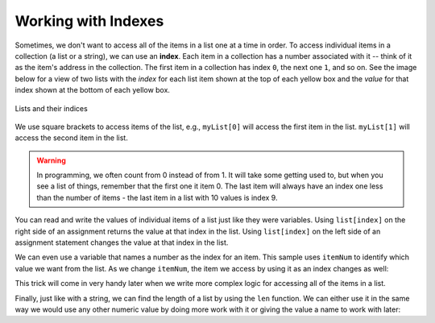 ..  Copyright (C)  Mark Guzdial, Barbara Ericson, Briana Morrison
    Permission is granted to copy, distribute and/or modify this document
    under the terms of the GNU Free Documentation License, Version 1.3 or
    any later version published by the Free Software Foundation; with
    Invariant Sections being Forward, Prefaces, and Contributor List,
    no Front-Cover Texts, and no Back-Cover Texts.  A copy of the license
    is included in the section entitled "GNU Free Documentation License".

.. setup for automatic question numbering.
    
Working with Indexes
=====================

.. index:: 
    pair: list; index

Sometimes, we don't want to access all of the items in a list one at a time in order.
To access individual items in a collection (a list or a string), we can use an **index**.
Each item in a collection has a number associated with it -- think of it as the item's address in
the collection.  The first item in a collection has index ``0``, the next one ``1``, and so on.
See the image below for a view of two lists with the *index* for each list item shown at the top
of each yellow box and the *value* for that index shown at the bottom of each yellow box.

.. figure:: Figures/listIndices.png
    :width: 400px
    :align: center
    :figclass: align-center

    Lists and their indices

We use square brackets to access items of the list, e.g., ``myList[0]`` will access the first
item in the list. ``myList[1]`` will access the second item in the list.

.. warning::

    In programming, we often count from 0 instead of from 1. It will take some getting used to,
    but when you see a list of things, remember that the first one it item 0. The last item
    will always have an index one less than the number of items - the last item in a list with
    10 values is index 9.

.. mchoice:: cspcollectionsintro_listindexes1
    :answer_a: 0
    :answer_b: 1
    :answer_c: 2
    :answer_d: 3
    :correct: c
    :feedback_a: This is the index of the first item in the list.
    :feedback_b: This is the index of the second item in the list.  
    :feedback_c: This is the index of the last item in this list since it contains 3 items and the first index is 0.   
    :feedback_d: The length of this list is 3, but the first index is 0 so the 3rd item is at index 2.

    What is the last index for the list ``myFirstList``?

.. mchoice:: cspcollectionsintro_listindexes2
    :answer_a: 12
    :answer_b: "ape"
    :answer_c: 13
    :answer_d: 321.4
    :correct: d
    :feedback_a: This is the value at index 0. 
    :feedback_b: This is the value at index 1.  
    :feedback_c: This is the value at index 2.
    :feedback_d: This is the value at index 3.

    What is the value of the item at index 3 in mySecondList?

You can read and write the values of individual items of a list just like they were variables.
Using ``list[index]`` on the right side of an assignment returns the value at that index in the
list. Using ``list[index]`` on the left side of an assignment statement changes the value at
that index in the list.

.. codelens:: cspcollectionsintro_listindexes3
    :showoutput:

    items = [2, 4, 6, 8]

    print(items[0])
    print(items[2])

    items[2] = 5

    print(items)

    # Set item index 3 to be 1 more than item index 2
    items[3] = items[2] + 1

    print(items)

.. mchoice:: cspcollectionsintro_listindexes4
    :practice: T
    :answer_a: [3, 2, 1]
    :answer_b: [2, 0, 2]
    :answer_c: [2, 2, 2]
    :answer_d: [2, 2, 1]
    :correct: c
    :feedback_a: That is the original contents of <code>values</code>, but the contents are changed. 
    :feedback_b: When you set <code>values[0]</code> to <code>values[1]</code> it makes a copy of the value and doesn't zero it out.
    :feedback_c: The value at index 0 is set to a copy of the value at index 1 and the value at index 2 is incremented.
    :feedback_d: Notice that we do change the value at index 2.  It is incremented by 1.

    What would the following code print?
        
    :: 

        values = [3, 2, 1]
        values[0] = values[1]
        values[2] = values[2] + 1
        print(values)

We can even use a variable that names a number as the index for an item. This sample uses 
``itemNum`` to identify which value we want from the list. As we change ``itemNum``, the
item we access by using it as an index changes as well:

.. codelens:: cspcollectionsintro_listindexes5
    :showoutput:

    items = [2, 4, 6, 8]

    itemNum = 0
    print( items[itemNum] ) 
    # prints items[0]

    itemNum = itemNum + 1
    print( items[itemNum] ) 
    # prints items[1]

    itemNum = itemNum + 2
    print( items[itemNum] ) 
    # prints items[2]

This trick will come in very handy later when we write more complex logic
for accessing all of the items in a list.

.. index:: 
    pair: len

Finally, just like with a string, we can find the length of a list by using the ``len`` function. 
We can either use it in the same way we would use any other numeric value
by doing more work with it or giving the value a name to work with later:

.. codelens:: cspcollectionsintro_listindexes6
    :showoutput:

    items = [2, 4, 6, 8]

    print( len(items) )

    numberOfItems = len(items)
    print( numberOfItems )
    print("The last item is at index", numberOfItems - 1 )
